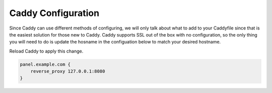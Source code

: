 Caddy Configuration
===================

Since Caddy can use different methods of configuring, we will only talk about what to add to your Caddyfile since that is the easiest solution for those new to Caddy.
Caddy supports SSL out of the box with no configuration, so the only thing you will need to do is update the hosname in the configuation below to match your desired hostname.

Reload Caddy to apply this change.

.. code::

  panel.example.com {
      reverse_proxy 127.0.0.1:8080
  }

